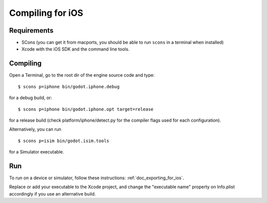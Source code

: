 .. _doc_compiling_for_ios:

Compiling for iOS
=================

.. highlight:: shell

Requirements
------------

-  SCons (you can get it from macports, you should be able to run
   ``scons`` in a terminal when installed)
-  Xcode with the iOS SDK and the command line tools.

Compiling
---------

Open a Terminal, go to the root dir of the engine source code and type:

::

    $ scons p=iphone bin/godot.iphone.debug

for a debug build, or:

::

    $ scons p=iphone bin/godot.iphone.opt target=release

for a release build (check platform/iphone/detect.py for the compiler
flags used for each configuration).

Alternatively, you can run

::

    $ scons p=isim bin/godot.isim.tools

for a Simulator executable.

Run
---

To run on a device or simulator, follow these instructions:
:ref:`doc_exporting_for_ios`.

Replace or add your executable to the Xcode project, and change the
"executable name" property on Info.plist accordingly if you use an
alternative build.
